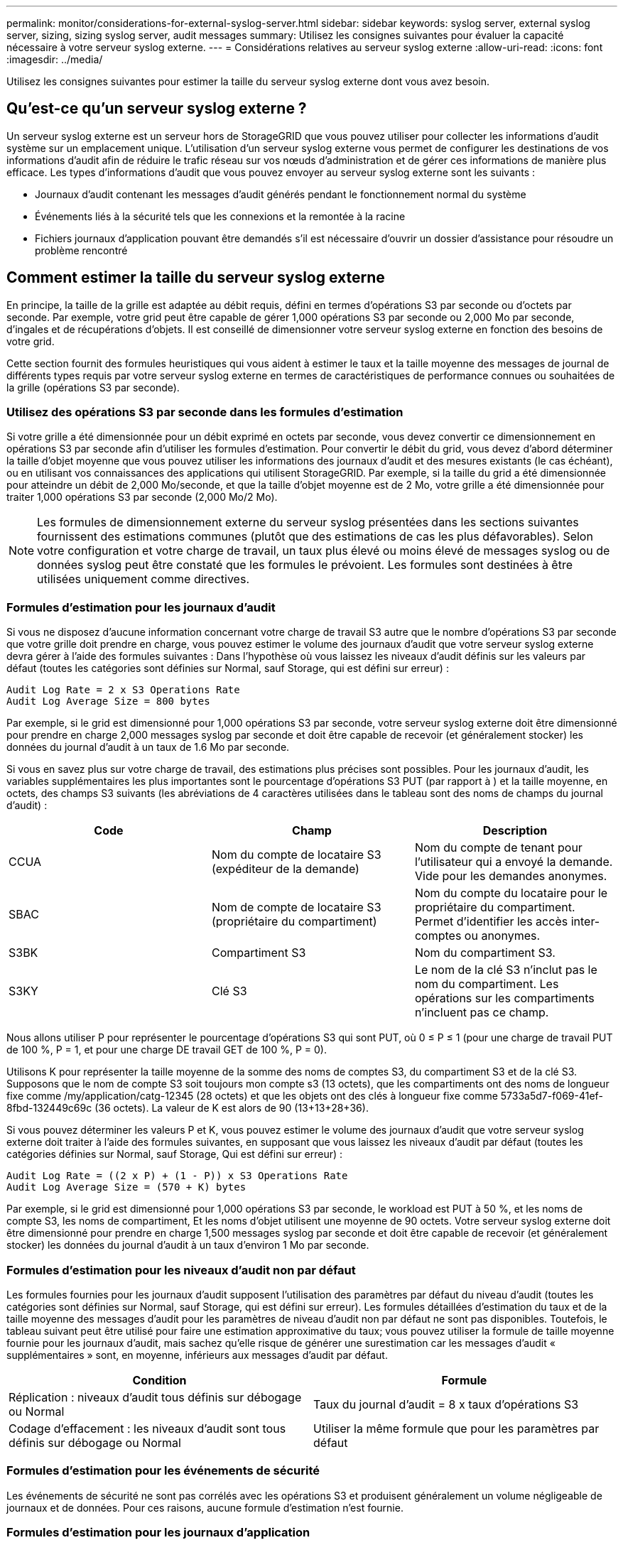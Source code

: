 ---
permalink: monitor/considerations-for-external-syslog-server.html 
sidebar: sidebar 
keywords: syslog server, external syslog server, sizing, sizing syslog server, audit messages 
summary: Utilisez les consignes suivantes pour évaluer la capacité nécessaire à votre serveur syslog externe. 
---
= Considérations relatives au serveur syslog externe
:allow-uri-read: 
:icons: font
:imagesdir: ../media/


[role="lead"]
Utilisez les consignes suivantes pour estimer la taille du serveur syslog externe dont vous avez besoin.



== Qu'est-ce qu'un serveur syslog externe ?

Un serveur syslog externe est un serveur hors de StorageGRID que vous pouvez utiliser pour collecter les informations d'audit système sur un emplacement unique. L'utilisation d'un serveur syslog externe vous permet de configurer les destinations de vos informations d'audit afin de réduire le trafic réseau sur vos nœuds d'administration et de gérer ces informations de manière plus efficace. Les types d'informations d'audit que vous pouvez envoyer au serveur syslog externe sont les suivants :

* Journaux d'audit contenant les messages d'audit générés pendant le fonctionnement normal du système
* Événements liés à la sécurité tels que les connexions et la remontée à la racine
* Fichiers journaux d'application pouvant être demandés s'il est nécessaire d'ouvrir un dossier d'assistance pour résoudre un problème rencontré




== Comment estimer la taille du serveur syslog externe

En principe, la taille de la grille est adaptée au débit requis, défini en termes d'opérations S3 par seconde ou d'octets par seconde. Par exemple, votre grid peut être capable de gérer 1,000 opérations S3 par seconde ou 2,000 Mo par seconde, d'ingales et de récupérations d'objets. Il est conseillé de dimensionner votre serveur syslog externe en fonction des besoins de votre grid.

Cette section fournit des formules heuristiques qui vous aident à estimer le taux et la taille moyenne des messages de journal de différents types requis par votre serveur syslog externe en termes de caractéristiques de performance connues ou souhaitées de la grille (opérations S3 par seconde).



=== Utilisez des opérations S3 par seconde dans les formules d'estimation

Si votre grille a été dimensionnée pour un débit exprimé en octets par seconde, vous devez convertir ce dimensionnement en opérations S3 par seconde afin d'utiliser les formules d'estimation. Pour convertir le débit du grid, vous devez d'abord déterminer la taille d'objet moyenne que vous pouvez utiliser les informations des journaux d'audit et des mesures existants (le cas échéant), ou en utilisant vos connaissances des applications qui utilisent StorageGRID. Par exemple, si la taille du grid a été dimensionnée pour atteindre un débit de 2,000 Mo/seconde, et que la taille d'objet moyenne est de 2 Mo, votre grille a été dimensionnée pour traiter 1,000 opérations S3 par seconde (2,000 Mo/2 Mo).


NOTE: Les formules de dimensionnement externe du serveur syslog présentées dans les sections suivantes fournissent des estimations communes (plutôt que des estimations de cas les plus défavorables). Selon votre configuration et votre charge de travail, un taux plus élevé ou moins élevé de messages syslog ou de données syslog peut être constaté que les formules le prévoient. Les formules sont destinées à être utilisées uniquement comme directives.



=== Formules d'estimation pour les journaux d'audit

Si vous ne disposez d'aucune information concernant votre charge de travail S3 autre que le nombre d'opérations S3 par seconde que votre grille doit prendre en charge, vous pouvez estimer le volume des journaux d'audit que votre serveur syslog externe devra gérer à l'aide des formules suivantes : Dans l'hypothèse où vous laissez les niveaux d'audit définis sur les valeurs par défaut (toutes les catégories sont définies sur Normal, sauf Storage, qui est défini sur erreur) :

[listing]
----
Audit Log Rate = 2 x S3 Operations Rate
Audit Log Average Size = 800 bytes
----
Par exemple, si le grid est dimensionné pour 1,000 opérations S3 par seconde, votre serveur syslog externe doit être dimensionné pour prendre en charge 2,000 messages syslog par seconde et doit être capable de recevoir (et généralement stocker) les données du journal d'audit à un taux de 1.6 Mo par seconde.

Si vous en savez plus sur votre charge de travail, des estimations plus précises sont possibles. Pour les journaux d'audit, les variables supplémentaires les plus importantes sont le pourcentage d'opérations S3 PUT (par rapport à ) et la taille moyenne, en octets, des champs S3 suivants (les abréviations de 4 caractères utilisées dans le tableau sont des noms de champs du journal d'audit) :

[cols="1a,1a,1a"]
|===
| Code | Champ | Description 


 a| 
CCUA
 a| 
Nom du compte de locataire S3 (expéditeur de la demande)
 a| 
Nom du compte de tenant pour l'utilisateur qui a envoyé la demande. Vide pour les demandes anonymes.



 a| 
SBAC
 a| 
Nom de compte de locataire S3 (propriétaire du compartiment)
 a| 
Nom du compte du locataire pour le propriétaire du compartiment. Permet d'identifier les accès inter-comptes ou anonymes.



 a| 
S3BK
 a| 
Compartiment S3
 a| 
Nom du compartiment S3.



 a| 
S3KY
 a| 
Clé S3
 a| 
Le nom de la clé S3 n'inclut pas le nom du compartiment. Les opérations sur les compartiments n'incluent pas ce champ.

|===
Nous allons utiliser P pour représenter le pourcentage d'opérations S3 qui sont PUT, où 0 ≤ P ≤ 1 (pour une charge de travail PUT de 100 %, P = 1, et pour une charge DE travail GET de 100 %, P = 0).

Utilisons K pour représenter la taille moyenne de la somme des noms de comptes S3, du compartiment S3 et de la clé S3. Supposons que le nom de compte S3 soit toujours mon compte s3 (13 octets), que les compartiments ont des noms de longueur fixe comme /my/application/catg-12345 (28 octets) et que les objets ont des clés à longueur fixe comme 5733a5d7-f069-41ef-8fbd-132449c69c (36 octets). La valeur de K est alors de 90 (13+13+28+36).

Si vous pouvez déterminer les valeurs P et K, vous pouvez estimer le volume des journaux d'audit que votre serveur syslog externe doit traiter à l'aide des formules suivantes, en supposant que vous laissez les niveaux d'audit par défaut (toutes les catégories définies sur Normal, sauf Storage, Qui est défini sur erreur) :

[listing]
----
Audit Log Rate = ((2 x P) + (1 - P)) x S3 Operations Rate
Audit Log Average Size = (570 + K) bytes
----
Par exemple, si le grid est dimensionné pour 1,000 opérations S3 par seconde, le workload est PUT à 50 %, et les noms de compte S3, les noms de compartiment, Et les noms d'objet utilisent une moyenne de 90 octets. Votre serveur syslog externe doit être dimensionné pour prendre en charge 1,500 messages syslog par seconde et doit être capable de recevoir (et généralement stocker) les données du journal d'audit à un taux d'environ 1 Mo par seconde.



=== Formules d'estimation pour les niveaux d'audit non par défaut

Les formules fournies pour les journaux d'audit supposent l'utilisation des paramètres par défaut du niveau d'audit (toutes les catégories sont définies sur Normal, sauf Storage, qui est défini sur erreur). Les formules détaillées d'estimation du taux et de la taille moyenne des messages d'audit pour les paramètres de niveau d'audit non par défaut ne sont pas disponibles. Toutefois, le tableau suivant peut être utilisé pour faire une estimation approximative du taux; vous pouvez utiliser la formule de taille moyenne fournie pour les journaux d'audit, mais sachez qu'elle risque de générer une surestimation car les messages d'audit « supplémentaires » sont, en moyenne, inférieurs aux messages d'audit par défaut.

[cols="1a,1a"]
|===
| Condition | Formule 


 a| 
Réplication : niveaux d'audit tous définis sur débogage ou Normal
 a| 
Taux du journal d'audit = 8 x taux d'opérations S3



 a| 
Codage d'effacement : les niveaux d'audit sont tous définis sur débogage ou Normal
 a| 
Utiliser la même formule que pour les paramètres par défaut

|===


=== Formules d'estimation pour les événements de sécurité

Les événements de sécurité ne sont pas corrélés avec les opérations S3 et produisent généralement un volume négligeable de journaux et de données. Pour ces raisons, aucune formule d'estimation n'est fournie.



=== Formules d'estimation pour les journaux d'application

Si vous ne disposez d'aucune information concernant votre charge de travail S3 autre que le nombre d'opérations S3 par seconde que que votre grid est censé prendre en charge, vous pouvez estimer le volume des journaux d'applications que votre serveur syslog externe devra gérer à l'aide des formules suivantes :

[listing]
----
Application Log Rate = 3.3 x S3 Operations Rate
Application Log Average Size = 350 bytes
----
Par exemple, si le grid est dimensionné pour 1,000 opérations S3 par seconde, votre serveur syslog externe doit être dimensionné pour prendre en charge 3,300 journaux d'application par seconde et être capable de recevoir (et de stocker) les données de journaux d'application à un taux de 1.2 Mo par seconde environ.

Si vous en savez plus sur votre charge de travail, des estimations plus précises sont possibles. Pour les journaux d'application, les variables supplémentaires les plus importantes sont la stratégie de protection des données (réplication contre Le code d'effacement), le pourcentage d'opérations S3 PUT (par rapport à Et la taille moyenne, en octets, des champs S3 suivants (les abréviations de 4 caractères utilisées dans le tableau sont des noms de champs du journal d'audit) :

[cols="1a,1a,1a"]
|===
| Code | Champ | Description 


 a| 
CCUA
 a| 
Nom du compte de locataire S3 (expéditeur de la demande)
 a| 
Nom du compte de tenant pour l'utilisateur qui a envoyé la demande. Vide pour les demandes anonymes.



 a| 
SBAC
 a| 
Nom de compte de locataire S3 (propriétaire du compartiment)
 a| 
Nom du compte du locataire pour le propriétaire du compartiment. Permet d'identifier les accès inter-comptes ou anonymes.



 a| 
S3BK
 a| 
Compartiment S3
 a| 
Nom du compartiment S3.



 a| 
S3KY
 a| 
Clé S3
 a| 
Le nom de la clé S3 n'inclut pas le nom du compartiment. Les opérations sur les compartiments n'incluent pas ce champ.

|===


== Exemples d'estimations de dimensionnement

Cette section explique des exemples d'utilisation des formules d'estimation pour les grilles avec les méthodes de protection des données suivantes :

* La réplication
* Codage d'effacement




=== Si vous utilisez la réplication pour la protection des données

La p représente le pourcentage d'opérations S3 qui sont PUT, 0 ≤ P ≤ 1 (pour une charge de travail PUT de 100 %, P = 1 et POUR une charge DE travail GET de 100 %, P = 0).

Imaginons que K représente la taille moyenne de la somme des noms de compte S3, du compartiment S3 et de la clé S3. Supposons que le nom de compte S3 soit toujours mon compte s3 (13 octets), que les compartiments ont des noms de longueur fixe comme /my/application/catg-12345 (28 octets) et que les objets ont des clés à longueur fixe comme 5733a5d7-f069-41ef-8fbd-132449c69c (36 octets). Ensuite K a une valeur de 90 (13+13+28+36).

Si vous pouvez déterminer des valeurs pour P et K, vous pouvez estimer le volume des journaux d'application que votre serveur syslog externe devra traiter à l'aide des formules suivantes.

[listing]
----
Application Log Rate = ((1.1 x P) + (2.5 x (1 - P))) x S3 Operations Rate
Application Log Average Size = (P x (220 + K)) + ((1 - P) x (240 + (0.2 x K))) Bytes
----
Par exemple, si le grid est dimensionné pour 1,000 opérations S3 par seconde, le workload est utilisé à 50 % et les noms de comptes S3, de compartiments et de noms d'objet moyenne à 90 octets, votre serveur syslog externe doit être dimensionné pour prendre en charge 1800 journaux d'applications par seconde. Et sera en mesure de recevoir (et de stocker en général) des données d'application à un taux de 0.5 Mo par seconde.



=== Si vous utilisez le code d'effacement pour la protection des données

La p représente le pourcentage d'opérations S3 qui sont PUT, 0 ≤ P ≤ 1 (pour une charge de travail PUT de 100 %, P = 1 et POUR une charge DE travail GET de 100 %, P = 0).

Imaginons que K représente la taille moyenne de la somme des noms de compte S3, du compartiment S3 et de la clé S3. Supposons que le nom de compte S3 soit toujours mon compte s3 (13 octets), que les compartiments ont des noms de longueur fixe comme /my/application/catg-12345 (28 octets) et que les objets ont des clés à longueur fixe comme 5733a5d7-f069-41ef-8fbd-132449c69c (36 octets). Ensuite K a une valeur de 90 (13+13+28+36).

Si vous pouvez déterminer des valeurs pour P et K, vous pouvez estimer le volume des journaux d'application que votre serveur syslog externe devra traiter à l'aide des formules suivantes.

[listing]
----
Application Log Rate = ((3.2 x P) + (1.3 x (1 - P))) x S3 Operations Rate
Application Log Average Size = (P x (240 + (0.4 x K))) + ((1 - P) x (185 + (0.9 x K))) Bytes
----
Par exemple, si le grid est dimensionné pour 1,000 opérations S3 par seconde, le workload est utilisé à 50 % et les noms de comptes S3, les noms de compartiment, Et les noms d'objet en moyenne de 90 octets, votre serveur syslog externe doit être dimensionné pour prendre en charge 2,250 journaux d'application par seconde. Il doit alors être capable de recevoir et de stocker les données de l'application à un taux de 0.6 Mo par seconde.

Pour plus d'informations sur la configuration des niveaux de messages d'audit et d'un serveur syslog externe, reportez-vous aux sections suivantes :

* link:../monitor/configuring-syslog-server.html["Configurer un serveur syslog externe"]
* link:../monitor/configure-audit-messages.html["Configurez les messages d'audit et les destinations des journaux"]


